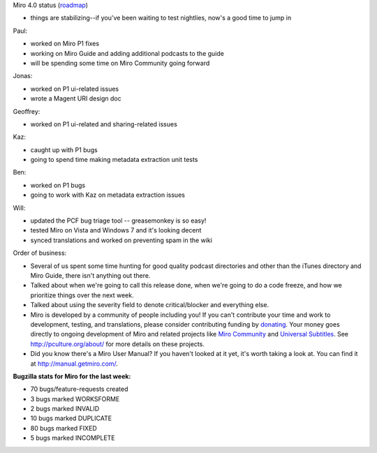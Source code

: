 .. title: Dev call April 20th, 2011
.. slug: devcall_20110420
.. date: 2011-04-20 12:40:21
.. tags: miro, work

Miro 4.0 status
(`roadmap <http://bugzilla.pculture.org/roadmap.cgi?product=Miro&target=4.0>`__)

* things are stabilizing--if you've been waiting to test nightlies,
  now's a good time to jump in

Paul:

* worked on Miro P1 fixes
* working on Miro Guide and adding additional podcasts to the guide
* will be spending some time on Miro Community going forward

Jonas:

* worked on P1 ui-related issues
* wrote a Magent URI design doc

Geoffrey:

* worked on P1 ui-related and sharing-related issues

Kaz:

* caught up with P1 bugs
* going to spend time making metadata extraction unit tests

Ben:

* worked on P1 bugs
* going to work with Kaz on metadata extraction issues

Will:

* updated the PCF bug triage tool -- greasemonkey is so easy!
* tested Miro on Vista and Windows 7 and it's looking decent
* synced translations and worked on preventing spam in the wiki

Order of business:

* Several of us spent some time hunting for good quality podcast
  directories and other than the iTunes directory and Miro Guide, there
  isn't anything out there.
* Talked about when we're going to call this release done, when we're
  going to do a code freeze, and how we prioritize things over the next
  week.
* Talked about using the severity field to denote critical/blocker and
  everything else.
* Miro is developed by a community of people including you! If you
  can't contribute your time and work to development, testing, and
  translations, please consider contributing funding by
  `donating <https://www.miroguide.com/donate>`__. Your money goes
  directly to ongoing development of Miro and related projects like
  `Miro Community <http://mirocommunity.org/>`__ and `Universal
  Subtitles <http://universalsubtitles.org/>`__. See
  http://pculture.org/about/ for more details on these projects.
* Did you know there's a Miro User Manual? If you haven't looked at it
  yet, it's worth taking a look at. You can find it at
  http://manual.getmiro.com/.

**Bugzilla stats for Miro for the last week:**

* 70 bugs/feature-requests created
* 3 bugs marked WORKSFORME
* 2 bugs marked INVALID
* 10 bugs marked DUPLICATE
* 80 bugs marked FIXED
* 5 bugs marked INCOMPLETE
